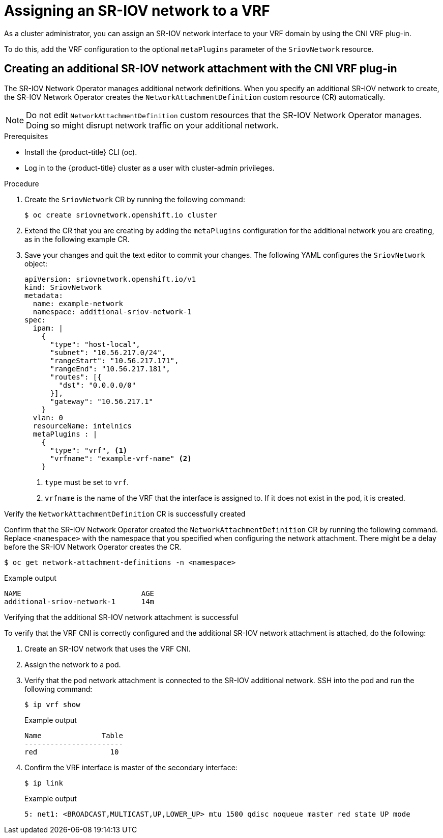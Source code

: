 // Module included in the following assemblies:
//
//networking/hardware_networks/configuring-sriov-device.adoc

[id="cnf-assigning-a-sriov-network-to-a-vrf_{context}"]
= Assigning an SR-IOV network to a VRF

As a cluster administrator, you can assign an SR-IOV network interface to your VRF domain by using the CNI VRF plug-in.

To do this, add the VRF configuration to the optional `metaPlugins` parameter of the `SriovNetwork` resource.

[id="cnf-creating-an-additional-sriov-network-with-vrf-plug-in_{context}"]
== Creating an additional SR-IOV network attachment with the CNI VRF plug-in

The SR-IOV Network Operator manages additional network definitions. When you specify an additional SR-IOV network to create, the SR-IOV Network Operator creates the `NetworkAttachmentDefinition` custom resource (CR) automatically.

[NOTE]
====
Do not edit `NetworkAttachmentDefinition` custom resources that the SR-IOV Network Operator manages. Doing so might disrupt network traffic on your additional network.
====

.Prerequisites
* Install the {product-title} CLI (oc).
* Log in to the {product-title} cluster as a user with cluster-admin privileges.

.Procedure
. Create the `SriovNetwork` CR by running the following command:
+
[source,terminal]
----
$ oc create sriovnetwork.openshift.io cluster
----
. Extend the CR that you are creating by adding the `metaPlugins` configuration for the additional network you are creating, as in the following example CR.
. Save your changes and quit the text editor to commit your changes. The following YAML configures the `SriovNetwork` object:
+
[source,yaml]
----
apiVersion: sriovnetwork.openshift.io/v1
kind: SriovNetwork
metadata:
  name: example-network
  namespace: additional-sriov-network-1
spec:
  ipam: |
    {
      "type": "host-local",
      "subnet": "10.56.217.0/24",
      "rangeStart": "10.56.217.171",
      "rangeEnd": "10.56.217.181",
      "routes": [{
        "dst": "0.0.0.0/0"
      }],
      "gateway": "10.56.217.1"
    }
  vlan: 0
  resourceName: intelnics
  metaPlugins : |
    {
      "type": "vrf", <1>
      "vrfname": "example-vrf-name" <2>
    }
----
<1> `type` must be set to `vrf`.
<2> `vrfname` is the name of the VRF that the interface is assigned to. If it does not exist in the pod, it is created.

.Verify the `NetworkAttachmentDefinition` CR is successfully created
Confirm that the SR-IOV Network Operator created the `NetworkAttachmentDefinition` CR by running the following command. Replace `<namespace>` with the namespace that you specified when configuring the network attachment. There might be a delay before the SR-IOV Network Operator creates the CR.

[source,terminal]
----
$ oc get network-attachment-definitions -n <namespace>
----

.Example output
[source,terminal]
----
NAME                            AGE
additional-sriov-network-1      14m
----

.Verifying that the additional SR-IOV network attachment is successful

To verify that the VRF CNI is correctly configured and the additional SR-IOV network attachment is attached, do the following:

. Create an SR-IOV network that uses the VRF CNI.
. Assign the network to a pod.
. Verify that the pod network attachment is connected to the SR-IOV additional network. SSH into the pod and run the following command:
+
[source,terminal]
----
$ ip vrf show
----
+
.Example output
[source,terminal]
----
Name              Table
-----------------------
red                 10
----
. Confirm the VRF interface is master of the secondary interface:
+
[source,terminal]
----
$ ip link
----
+
.Example output
[source,terminal]
----
5: net1: <BROADCAST,MULTICAST,UP,LOWER_UP> mtu 1500 qdisc noqueue master red state UP mode
----

